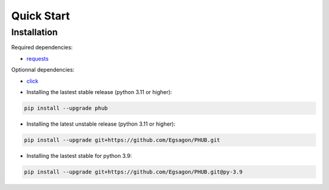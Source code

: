 Quick Start
===========

Installation
------------

Required dependencies:

- `requests`_

Optionnal dependencies:

- `click`_

.. _requests: https://pypi.org/project/requests/
.. _click: https://pypi.org/project/click/

- Installing the lastest stable release (python 3.11 or higher):

.. code-block:: bash

    pip install --upgrade phub

- Installing the latest unstable release (python 3.11 or higher):

.. code-block:: bash

    pip install --upgrade git+https://github.com/Egsagon/PHUB.git

- Installing the lastest stable for python 3.9:

.. code-block:: bash

    pip install --upgrade git+https://github.com/Egsagon/PHUB.git@py-3.9


